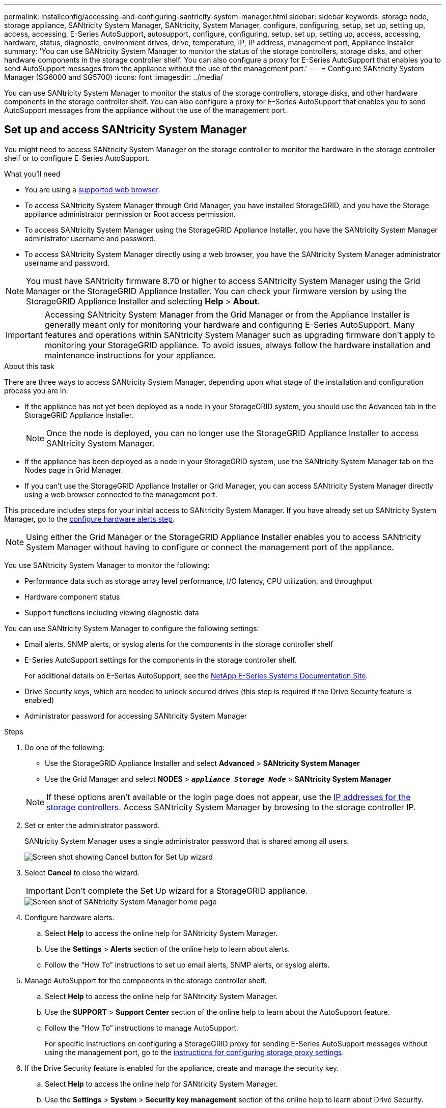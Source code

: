 ---
permalink: installconfig/accessing-and-configuring-santricity-system-manager.html
sidebar: sidebar
keywords: storage node, storage appliance, SANtricity System Manager, SANtricity, System Manager, configure, configuring, setup, set up, setting up, access, accessing, E-Series AutoSupport, autosupport, configure, configuring, setup, set up, setting up, access, accessing, hardware, status, diagnostic, environment drives, drive, temperature, IP, IP address, management port, Appliance Installer
summary: 'You can use SANtricity System Manager to monitor the status of the storage controllers, storage disks, and other hardware components in the storage controller shelf. You can also configure a proxy for E-Series AutoSupport that enables you to send AutoSupport messages from the appliance without the use of the management port.'
---
= Configure SANtricity System Manager (SG6000 and SG5700)
:icons: font
:imagesdir: ../media/

[.lead]
You can use SANtricity System Manager to monitor the status of the storage controllers, storage disks, and other hardware components in the storage controller shelf. You can also configure a proxy for E-Series AutoSupport that enables you to send AutoSupport messages from the appliance without the use of the management port.

== Set up and access SANtricity System Manager

You might need to access SANtricity System Manager on the storage controller to monitor the hardware in the storage controller shelf or to configure E-Series AutoSupport.

.What you'll need

* You are using a link:../admin/web-browser-requirements.html[supported web browser].
* To access SANtricity System Manager through Grid Manager, you have installed StorageGRID, and you have the Storage appliance administrator permission or Root access permission.
* To access SANtricity System Manager using the StorageGRID Appliance Installer, you have the SANtricity System Manager administrator username and password.
* To access SANtricity System Manager directly using a web browser, you have the SANtricity System Manager administrator username and password.

NOTE: You must have SANtricity firmware 8.70 or higher to access SANtricity System Manager using the Grid Manager or the StorageGRID Appliance Installer. You can check your firmware version by using the StorageGRID Appliance Installer and selecting *Help* > *About*.

IMPORTANT: Accessing SANtricity System Manager from the Grid Manager or from the Appliance Installer is generally meant only for monitoring your hardware and configuring E-Series AutoSupport. Many features and operations within SANtricity System Manager such as upgrading firmware don't apply to monitoring your StorageGRID appliance. To avoid issues, always follow the hardware installation and maintenance instructions for your appliance.

.About this task

There are three ways to access SANtricity System Manager, depending upon what stage of the installation and configuration process you are in:

* If the appliance has not yet been deployed as a node in your StorageGRID system, you should use the Advanced tab in the StorageGRID Appliance Installer.
+
NOTE: Once the node is deployed, you can no longer use the StorageGRID Appliance Installer to access SANtricity System Manager.

* If the appliance has been deployed as a node in your StorageGRID system, use the SANtricity System Manager tab on the Nodes page in Grid Manager.
* If you can't use the StorageGRID Appliance Installer or Grid Manager, you can access SANtricity System Manager directly using a web browser connected to the management port.

This procedure includes steps for your initial access to SANtricity System Manager. If you have already set up SANtricity System Manager, go to the  <<config_hardware_alerts_sg6000,configure hardware alerts step>>.

NOTE: Using either the Grid Manager or the StorageGRID Appliance Installer enables you to access SANtricity System Manager without having to configure or connect the management port of the appliance.

You use SANtricity System Manager to monitor the following:

* Performance data such as storage array level performance, I/O latency, CPU utilization, and throughput
* Hardware component status
* Support functions including viewing diagnostic data

You can use SANtricity System Manager to configure the following settings:

* Email alerts, SNMP alerts, or syslog alerts for the components in the storage controller shelf
* E-Series AutoSupport settings for the components in the storage controller shelf.
+
For additional details on E-Series AutoSupport, see the http://mysupport.netapp.com/info/web/ECMP1658252.html[NetApp E-Series Systems Documentation Site^].

* Drive Security keys, which are needed to unlock secured drives (this step is required if the Drive Security feature is enabled)
* Administrator password for accessing SANtricity System Manager

.Steps

. Do one of the following:
 ** Use the StorageGRID Appliance Installer and select *Advanced* > *SANtricity System Manager*
 ** Use the Grid Manager and select *NODES* > `*_appliance Storage Node_*` > *SANtricity System Manager*

+
NOTE: If these options aren't available or the login page does not appear, use the <<Set IP addresses for storage controllers using StorageGRID Appliance Installer,IP addresses for the storage controllers>>. Access SANtricity System Manager by browsing to the storage controller IP.

. Set or enter the administrator password.
+
SANtricity System Manager uses a single administrator password that is shared among all users.
+
image::../media/san_setup_wizard.gif[Screen shot showing Cancel button for Set Up wizard]

. Select *Cancel* to close the wizard.
+
IMPORTANT: Don't complete the Set Up wizard for a StorageGRID appliance.
+
image::../media/sam_home_page.gif[Screen shot of SANtricity System Manager home page]

. [[config_hardware_alerts_sg6000, start=4]]Configure hardware alerts.
 .. Select *Help* to access the online help for SANtricity System Manager.
 .. Use the *Settings* > *Alerts* section of the online help to learn about alerts.
 .. Follow the "`How To`" instructions to set up email alerts, SNMP alerts, or syslog alerts.
. Manage AutoSupport for the components in the storage controller shelf.
 .. Select *Help* to access the online help for SANtricity System Manager.
 .. Use the *SUPPORT* > *Support Center* section of the online help to learn about the AutoSupport feature.
 .. Follow the "`How To`" instructions to manage AutoSupport.
+
For specific instructions on configuring a StorageGRID proxy for sending E-Series AutoSupport messages without using the management port, go to the link:../admin/configuring-storage-proxy-settings.html[instructions for configuring storage proxy settings].

. If the Drive Security feature is enabled for the appliance, create and manage the security key.
 .. Select *Help* to access the online help for SANtricity System Manager.
 .. Use the *Settings* > *System* > *Security key management* section of the online help to learn about Drive Security.
 .. Follow the "`How To`" instructions to create and manage the security key.
. Optionally, change the administrator password.
 .. Select *Help* to access the online help for SANtricity System Manager.
 .. Use the *Home* > *Storage array administration* section of the online help to learn about the administrator password.
 .. Follow the "`How To`" instructions to change the password.

== Review hardware status in SANtricity System Manager

You can use SANtricity System Manager to monitor and manage the individual hardware components in the storage controller shelf and to review hardware diagnostic and environmental information, such as component temperatures, as well as issues related to the drives.

.What you'll need

* You are using a link:../admin/web-browser-requirements.html[supported web browser].
* To access SANtricity System Manager through Grid Manager, you have the Storage appliance administrator permission or Root access permission.
* To access SANtricity System Manager using the StorageGRID Appliance Installer, you have the SANtricity System Manager administrator username and password.
* To access SANtricity System Manager directly using a web browser, you have the SANtricity System Manager administrator username and password.

NOTE: You must have SANtricity firmware 8.70 or higher to access SANtricity System Manager using the Grid Manager or the StorageGRID Appliance Installer.

IMPORTANT: Accessing SANtricity System Manager from the Grid Manager or from the Appliance Installer is generally meant only for monitoring your hardware and configuring E-Series AutoSupport. Many features and operations within SANtricity System Manager such as upgrading firmware don't apply to monitoring your StorageGRID appliance. To avoid issues, always follow the hardware installation and maintenance instructions for your appliance.

.Steps

. <<Set up and access SANtricity System Manager,Access SANtricity System Manager>>.
. Enter the administrator username and password if required.
. Click *Cancel* to close the Set Up wizard and to display the SANtricity System Manager home page.
+
The SANtricity System Manager home page appears. In SANtricity System Manager, the controller shelf is referred to as a storage array.
+
image::../media/sam_home_page.gif[Screen shot of SANtricity System Manager home page]

. Review the information displayed for appliance hardware and confirm that all hardware components have a status of Optimal.
 .. Click the *Hardware* tab.
 .. Click *Show back of shelf*.
+
image::../media/sam_hardware_controllers_a_and_b.gif[Hardware status tab in SANtricity System Manager]
+
From the back of the shelf, you can view both storage controllers, the battery in each storage controller, the two power canisters, the two fan canisters, and expansion shelves (if any). You can also view component temperatures.

 .. To see the settings for each storage controller, select the controller, and select *View settings* from the context menu.
 .. To see the settings for other components in the back of the shelf, select the component you want to view.
 .. Click *Show front of shelf*, and select the component you want to view.
+
From the front of the shelf, you can view the drives and the drive drawers for the storage controller shelf or the expansion shelves (if any).

If the status of any component is Needs Attention, follow the steps in the Recovery Guru to resolve the issue or contact technical support.

== Set IP addresses for storage controllers using StorageGRID Appliance Installer

Management port 1 on each storage controller connects the appliance to the management network for SANtricity System Manager. If you can't access SANtricity System Manager from the StorageGRID Appliance Installer, set a static IP address for each storage controller to ensure that you don't lose your management connection to the hardware and the controller firmware in the controller shelf.

.What you'll need

* You are using any management client that can connect to the StorageGRID Admin Network, or you have a service laptop.
* The client or service laptop has a supported web browser.

.About this task

DHCP-assigned addresses can change at any time. Assign static IP addresses to the controllers to ensure consistent accessibility.

NOTE: Follow this procedure only if you don't have access to SANtricity System Manager from the StorageGRID Appliance Installer (*Advanced* > *SANtricity System Manager*) or Grid Manager (*NODES* > *SANtricity System Manager*).

.Steps

. From the client, enter the URL for the StorageGRID Appliance Installer: +
`*https://_Appliance_Controller_IP_:8443*`
+
For `_Appliance_Controller_IP_`, use the IP address for the appliance on any StorageGRID network.
+
The StorageGRID Appliance Installer Home page appears.

. Select *Configure Hardware* > *Storage Controller Network Configuration*.
+
The Storage Controller Network Configuration page appears.

. Depending on your network configuration, select *Enabled* for IPv4, IPv6, or both.
. Make a note of the IPv4 address that is automatically displayed.
+
DHCP is the default method for assigning an IP address to the storage controller management port.
+
NOTE: It might take a few minutes for the DHCP values to appear.
+
image::../media/storage_controller_network_config_ipv4.gif[Storage Controller Network Config IPv4]

. Optionally, set a static IP address for the storage controller management port.
+
NOTE: You should either assign a static IP for the management port or assign a permanent lease for the address on the DHCP server.

 .. Select *Static*.
 .. Enter the IPv4 address, using CIDR notation.
 .. Enter the default gateway.
+
image::../media/storage_controller_ipv4_and_def_gateway.gif[Storage Controller Network Config IPv4 and Default Gateway]

 .. Click *Save*.
+
It might take a few minutes for your changes to be applied.
+
When you connect to SANtricity System Manager, you will use the new static IP address as the URL: +
`*https://_Storage_Controller_IP_*`
